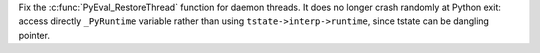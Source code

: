 Fix the :c:func:`PyEval_RestoreThread` function for daemon threads. It does no
longer crash randomly at Python exit: access directly ``_PyRuntime`` variable
rather than using ``tstate->interp->runtime``, since tstate can be dangling
pointer.
